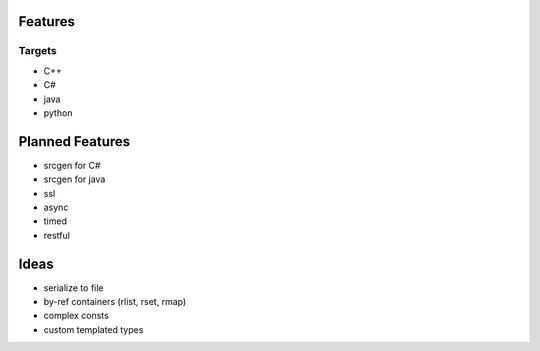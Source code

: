 Features
========

Targets
-------
* C++
* C#
* java
* python


Planned Features
================
* srcgen for C#
* srcgen for java
* ssl
* async
* timed
* restful

Ideas
=====
* serialize to file
* by-ref containers (rlist, rset, rmap)
* complex consts
* custom templated types
